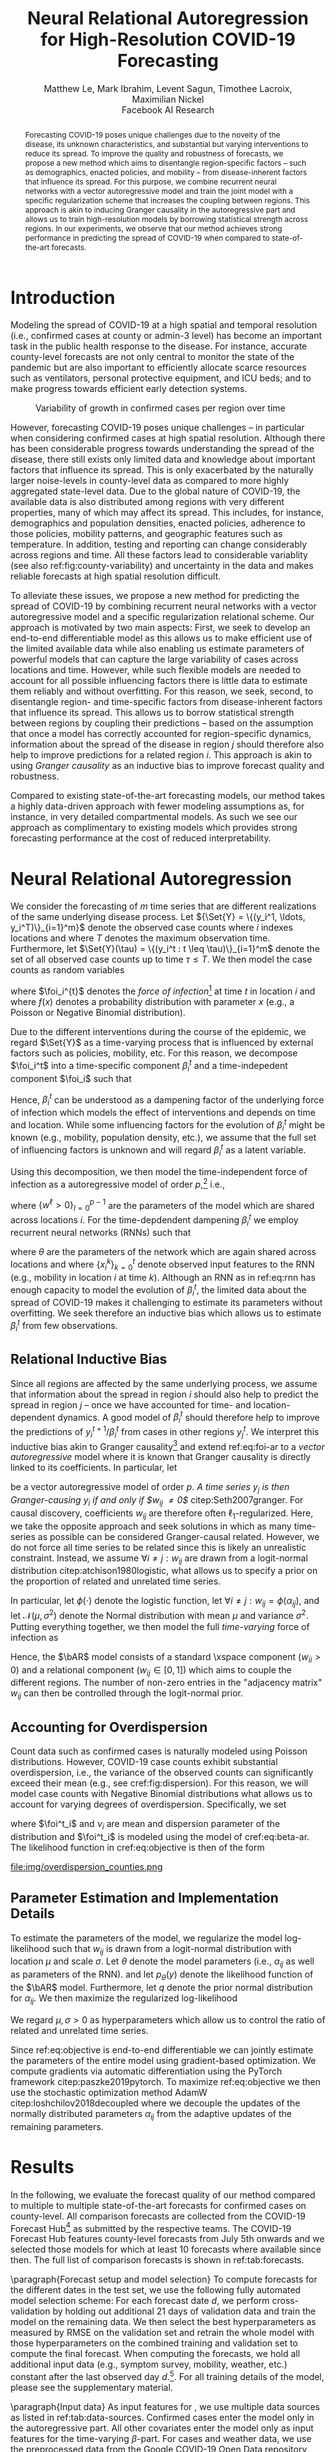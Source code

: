 #+MACRO: NEWLINE @@latex:\\@@ @@html:<br>@@
#+MACRO: CORRESP @@latex:\textsuperscript{\dagger}@@
#+Title: Neural Relational Autoregression {{{NEWLINE}}} for High-Resolution COVID-19 Forecasting
#+Author: Matthew Le, Mark Ibrahim, Levent Sagun, Timothee Lacroix, {{{NEWLINE}}} Maximilian Nickel {{{NEWLINE}}} Facebook AI Research
#+Publisher: Facebook AI Research

#+OPTIONS: toc:nil date:nil

#+LATEX_CLASS: tufte
#+LATEX_CLASS_OPTIONS: [nobib]
#+LATEX_HEADER: \usepackage[svgnames]{xcolor}
#+LATEX_HEADER: \usepackage{times}
#+LATEX_HEADER: \usepackage{hyperref}
#+LATEX_HEADER: \usepackage{url}


#+LATEX_HEADER: \makeatletter
#+LATEX_HEADER: \renewcommand{\maketitle}{%
#+LATEX_HEADER:   \newpage
#+LATEX_HEADER:   \global\@topnum\z@% prevent floats from being placed at the top of the page
#+LATEX_HEADER:   \begingroup
#+LATEX_HEADER:     \setlength{\parindent}{0pt}%
#+LATEX_HEADER:     \setlength{\parskip}{4pt}%
#+LATEX_HEADER:     {\Large\bf\@title}\par
#+LATEX_HEADER:     {\normalfont\normalsize\@author}\par
#+LATEX_HEADER:   \endgroup
#+LATEX_HEADER:   \thispagestyle{plain}% suppress the running head
#+LATEX_HEADER:   \tuftebreak% add some space before the text begins
#+LATEX_HEADER:   \@afterindentfalse\@afterheading% suppress indentation of the next paragraph
#+LATEX_HEADER: }

#+LATEX_HEADER: % Paragraph indentation and separation for normal text
#+LATEX_HEADER: \renewcommand{\@tufte@reset@par}{%
#+LATEX_HEADER:   \setlength{\RaggedRightParindent}{0pt}%
#+LATEX_HEADER:   \setlength{\JustifyingParindent}{0pt}%
#+LATEX_HEADER:   \setlength{\parindent}{0pt}%
#+LATEX_HEADER:   \setlength{\parskip}{0.5pc}%
#+LATEX_HEADER: }
#+LATEX_HEADER: \@tufte@reset@par
#+LATEX_HEADER: \makeatother
#+LATEX_HEADER: \fancyhead[RE,RO]{\newlinetospace{\color{gray}\plaintitle}\quad\thepage}

#+LATEX_HEADER: \usepackage{amsmath}
#+LATEX_HEADER: \usepackage{amssymb}
#+LATEX_HEADER: \usepackage{mathtools}
#+LATEX_HEADER: \usepackage{cleveref}
#+LATEX_HEADER: \usepackage{svg}
#+LATEX_HEADER: \usepackage{bm}
#+LATEX_HEADER: \usepackage{booktabs}
#+LATEX_HEADER: \usepackage{multirow}
#+LATEX_HEADER: \usepackage{grffile}
#+LATEX_HEADER: \usepackage{pgfplots}
#+LATEX_HEADER: \usepackage[caption=false]{subfig}
#+LATEX_HEADER: \usepackage{wrapfig}
#+LATEX_HEADER: \usepackage{microtype}
#+LATEX_HEADER: \usepackage{xspace}

#+LATEX_HEADER: \pgfplotsset{compat=newest}
#+LATEX_HEADER: \usepackage{tikz}
#+LATEX_HEADER: \usetikzlibrary{positioning,quotes}

#+LATEX_HEADER: \usepackage[style=authoryear,backend=bibtex,natbib,maxcitenames=2,doi=false]{biblatex}
#+LATEX_HEADER: \addbibresource{./references.bib}

#+LATEX_HEADER: \hypersetup{
#+LATEX_HEADER:     colorlinks = true,
#+LATEX_HEADER:     allcolors = {DarkBlue}
#+LATEX_HEADER: }

#+LATEX_HEADER: \captionsetup{labelfont=bf}

#+LATEX_HEADER: \renewcommand{\vec}[1]{\bm{#1}}
#+LATEX_HEADER: \newcommand{\AR}{\text{AR}}
#+LATEX_HEADER: \newcommand{\bAR}{\ensuremath{\beta}\text{-AR}\xspace}
#+LATEX_HEADER: \newcommand{\Set}[1]{\mathcal{#1}}
#+LATEX_HEADER: \newcommand{\risk}{\mathcal{R}}
#+LATEX_HEADER: \newcommand{\foi}{\lambda}
#+LATEX_HEADER: \newcommand{\E}{\mathbb{E}}
#+LATEX_HEADER: \newcommand{\todo}[1]{{\color{red} #1}}

#+LATEX: \marginnote[-2.15em]{Corresponding author: Maximilian Nickel \texttt{maxn@fb.com}}

#+BEGIN_abstract
Forecasting COVID-19 poses unique challenges due to the novelty of the disease,
its unknown characteristics, and substantial but varying interventions to reduce
its spread. To improve the quality and robustness of forecasts, we propose a new
method which aims to disentangle region-specific factors -- such as
demographics, enacted policies, and mobility -- from disease-inherent factors
that influence its spread. For this purpose, we combine recurrent neural
networks with a vector autoregressive model and train the joint model with a
specific regularization scheme that increases the coupling between regions. This
approach is akin to inducing Granger causality in the autoregressive part and
allows us to train high-resolution models by borrowing statistical strength
across regions. In our experiments, we observe that our method achieves strong
performance in predicting the spread of COVID-19 when compared to
state-of-the-art forecasts.
#+END_abstract

* Introduction
Modeling the spread of COVID-19 at a high spatial and temporal resolution (i.e.,
confirmed cases at county or admin-3 level) has become an important task in the
public health response to the disease. For instance, accurate county-level
forecasts are not only central to monitor the state of the pandemic but are also
important to efficiently allocate scarce resources such as ventilators, personal
protective equipment, and ICU beds; and to make progress towards efficient early
detection systems.

#+LATEX: \begin{marginfigure}[-37em]
#+LATEX: \hspace{-2.5em}%
#+ATTR_LATEX: :float nil :width 1.3\columnwidth :center nil
[[file:img/us_rank_mae.png]]
#+LATEX: \caption{Ranking of county-level forecasts by average MAE over various forecast horizons. The proposed neural relational autoregressive model (\bAR) shows strong performance over all horizons when compared to state-of-the-art forecasts. Mean rank over all horizons in parentheses.}
#+LATEX: \label{fig:ranking-covidhub-mae}
#+LATEX: \end{marginfigure}


#+ATTR_LATEX: :float margin :width \columnwidth :offset -7em
#+NAME: fig:county-variability
#+CAPTION: Variability of growth in confirmed cases per region over time
[[file:img/growth_example.png]]

However, forecasting COVID-19 poses unique challenges -- in particular when
considering confirmed cases at high spatial resolution. Although there has been
considerable progress towards understanding the spread of the disease, there
still exists only limited data and knowledge about important factors that
influence its spread. This is only exacerbated by the naturally larger
noise-levels in county-level data as compared to more highly aggregated state-level
data. Due to the global nature of COVID-19, the available data is also
distributed among regions with very different properties, many of which may
affect its spread. This includes, for instance, demographics and population
densities, enacted policies, adherence to those policies, mobility patterns, and
geographic features such as temperature. In addition, testing and reporting can
change considerably across regions and time. All these factors lead to
considerable variablity (see also ref:fig:county-variability) and uncertainty in
the data and makes reliable forecasts at high spatial resolution difficult.

To alleviate these issues, we propose a new method for predicting the spread of
COVID-19 by combining recurrent neural networks with a vector autoregressive
model and a specific regularization relational scheme. Our approach is motivated
by two main aspects: First, we seek to develop an end-to-end differentiable
model as this allows us to make efficient use of the limited available data
while also enabling us estimate parameters of powerful models that can capture
the large variability of cases across locations and time. However, while such
flexible models are needed to account for all possible influencing factors there
is little data to estimate them reliably and without overfitting. For this
reason, we seek, second, to disentangle region- and time-specific factors from
disease-inherent factors that influence its spread. This allows us to borrow
statistical strength between regions by coupling their predictions -- based on
the assumption that once a model has correctly accounted for region-specific
dynamics, information about the spread of the disease in region $j$ should
therefore also help to improve predictions for a related region $i$. This
approach is akin to using /Granger causality/ as an inductive bias to improve
forecast quality and robustness.

Compared to existing state-of-the-art forecasting models, our method takes a
highly data-driven approach with fewer modeling assumptions as, for instance, in
very detailed compartmental models. As such we see our approach as complimentary
to existing models which provides strong forecasting performance at the cost of
reduced interpretability.


* Neural Relational Autoregression
We consider the forecasting of \(m\) time series that are different realizations
of the same underlying disease process. Let \({\Set{Y} = \{(y_i^1, \ldots,
y_i^T)\}_{i=1}^m}\) denote the observed case counts where $i$ indexes locations
and where $T$ denotes the maximum observation time. Furthermore, let
$\Set{Y}(\tau) = \{(y_i^t : t \leq \tau)\}_{i=1}^m$ denote the set of all
observed case counts up to time $\tau \leq T$. We then model the case counts as
random variables
\begin{equation*}
    Y^{t+1}_i\ |\ \Set{Y}(t) \sim f(\foi_i^t)
\end{equation*}
where \(\foi_i^{t}\) denotes the /force of infection/[fn::Given $y^t_i$ infected
individuals, the force of infection (or hazard) models the probability that a
susceptible individual at time $t$ will become infected by time $t+1$] at time
\(t\) in location \(i\) and where $f(x)$ denotes a probability distribution with
parameter \(x\) (e.g., a Poisson or Negative Binomial distribution).

Due to the different interventions during the course of the epidemic, we regard
$\Set{Y}$ as a time-varying process that is influenced by external factors such
as policies, mobility, etc. For this reason, we decompose $\foi_i^t$ into a
time-specific component $\beta_i^t$ and a time-indepedent component
$\foi_i$ such that
\begin{align*}
\foi_i^t = \beta_i^t \foi_i \quad\text{where}\quad \beta_i^t \in [0, 1],\, \foi_i > 0
\end{align*}

Hence, $\beta_i^t$ can be understood as a dampening factor of the underlying
force of infection which models the effect of interventions and depends on time
and location. While some influencing factors for the evolution of $\beta_i^t$
might be known (e.g., mobility, population density, etc.), we assume that the
full set of influencing factors is unknown and will regard $\beta_i^t$
as a latent variable.

Using this decomposition, we then model the time-independent force of
infection as a autoregressive model of order \(p\),[fn::AR models
where \[Y_i^{t+1}\ |\ \Set{Y}(t) \sim \text{Poisson}(\foi_i^t)\] can be
interpreted as approximations of Reed-Frost chain binomial SIR models. For a
detailed discussion see citep:bauer2018stratified.] i.e.,
\begin{align}
    \text{AR}(p): \foi_i = \sum_{\ell=0}^{p-1} w^\ell y_i^{t - \ell} \label{eq:foi-ar}
\end{align}
where $\{w^\ell > 0\}_{l=0}^{p-1}$ are the parameters of the model which are
shared across locations $i$. For the time-depdendent dampening $\beta_i^t$ we
employ recurrent neural networks (RNNs) such that
\begin{align}
    \text{RNN}: \beta_i^t = f_\theta(\{x_i^k\}_{k=0}^t) \label{eq:rnn}
\end{align}
where $\theta$ are the parameters of the network which are again shared across
locations and where $\{x_i^k\}_{k=0}^t$ denote observed input features to the
RNN (e.g., mobility in location $i$ at time $k$). Although an RNN as in
ref:eq:rnn has enough capacity to model the evolution of $\beta_i^t$, the
limited data about the spread of COVID-19 makes it challenging to estimate its
parameters without overfitting. We seek therefore an inductive bias which allows
us to estimate $\beta_i^t$ from few observations.

** Relational Inductive Bias

Since all regions are affected by the same underlying process, we assume that
information about the spread in region $i$ should also help to predict the
spread in region $j$ -- once we have accounted for time- and location-dependent
dynamics. A good model of $\beta_i^t$ should therefore help to improve the
predictions of $y_i^{t+1} / \beta_i^t$ from cases in other regions $y_j^t$. We
interpret this inductive bias akin to Granger causality[fn::Granger causality is
defined as follows: Let ${X^t=\{X_t\}_{i=1}^t}$, ${Y^t=\{Y_t\}_{i=1}^t}$,
${Z^t=\{Z_t\}_{i=1}^t}$ denote stochastic processes and let $L$ denote a loss
function. Furthermore, let \[\risk(Y^{t+1} | Y^t, Z^t) = \E(L(Y_{t+1}, f(Y^t,
Z^t)))\] denote the expected loss (risk) of a predictor $f$. We then say $X$
/Granger-causes/ $Y$ if its inclusion in the predictor significantly improves
the forecast, i.e., if \[ \risk(Y^{t+1} | Y^t, X^t, Z^t) \ll \risk(Y^{t+1} |
Y^t, Z^t) \]] and extend ref:eq:foi-ar to a /vector autoregressive/ model where
it is known that Granger causality is directly linked to its coefficients. In
particular, let
\begin{equation} \text{VAR}(p): \foi_i =
\sum_{\ell=0}^{p-1} \sum_{j=1}^m w_{ij}^\ell y_j^{t - \ell}
\end{equation}
be a vector autoregressive model of order $p$. /A time series $y_j$ is then
Granger-causing $y_i$ if and only if $w_{ij} \neq 0$/ citep:Seth2007granger. For
causal discovery, coefficients $w_{ij}$ are therefore often
\(\ell_1\)-regularized. Here, we take the opposite approach and seek solutions
in which as many time-series as possible can be considered Granger-causal
related. However, we do not force all time series to be related since this is
likely an unrealistic constraint. Instead, we assume $\forall i \neq j : w_{ij}$
are drawn from a logit-normal distribution citep:atchison1980logistic, what
allows us to specify a prior on the proportion of related and unrelated time
series.

#+LATEX: \begin{marginfigure}[2em]
#+ATTR_LATEX: :width \columnwidth :float nil
[[file:img/logit_normal_0.png]]
#+ATTR_LATEX: :width \columnwidth :float nil
[[file:img/logit_normal_-1.png]]
#+ATTR_LATEX: :width \columnwidth :float nil
[[file:img/logit_normal_1.png]]
#+LATEX: \caption{The Logit-Normal distribution is a probability distribution of a random variable whose logit has a normal distribution, i.e., $\phi(\mathcal{N}(\mu, \sigma))$.}
#+LATEX: \end{marginfigure}

In particular, let $\phi(\cdot)$ denote the logistic function, let ${\forall i
\neq j : w_{ij} = \phi(\alpha_{ij})}$, and let $\mathcal{N}(\mu, \sigma^2)$
denote the Normal distribution with mean $\mu$ and variance $\sigma^2$. Putting
everything together, we then model the full /time-varying/ force of infection as
\begin{align}
\bAR(p): \quad \foi^{t+1}_i & =
\beta_i^t \sum_{\ell=0}^{p-1}\sum_{j=1}^m w_{ij}^\ell y_j^{t - \ell} \label{eq:beta-ar} \\
    \alpha_{ij} & \sim \mathcal{N}(\mu, \sigma^2) \quad \forall i \neq j \notag
\end{align}
Hence, the $\bAR$ model consists of a standard \AR\xspace component ($w_{ii} > 0$) and
a relational component ($w_{ij} \in [0, 1]$) which aims to couple the different
regions. The number of non-zero entries in the "adjacency matrix" $w_{ij}$ can
then be controlled through the logit-normal prior.

** Accounting for Overdispersion
Count data such as confirmed cases is naturally modeled using Poisson
distributions. However, COVID-19 case counts exhibit substantial overdispersion,
i.e., the variance of the observed counts can significantly exceed their mean
(e.g., see cref:fig:dispersion). For this
reason, we will model case counts with Negative Binomial distributions what
allows us to account for varying degrees of overdispersion. Specifically, we set
\begin{align*}
    y^{t+1}_{i} & \sim \text{NB}(\foi_i^{t}, \nu_i)
\end{align*}
where \(\foi^t_i\) and \(\nu_i\) are mean and dispersion parameter of the
distribution and $\foi^t_i$ is modeled using the \bAR model of cref:eq:beta-ar. The
likelihood function in cref:eq:objective is then of the form
\begin{equation*}
p_\theta(y) = \frac{\Gamma(y + \nu)}{y!\Gamma(\nu)}\left(\frac{\mu}{\mu +\nu}\right)^{y}\left(1 + \frac{\mu}{\nu}\right)^{-\nu}
\quad \mu > 0, \nu > 0
\end{equation*}

#+LATEX: \begin{marginfigure}[5em]
#+LATEX: \hspace{0em}%
#+ATTR_LATEX: :float nil :width \columnwidth
file:img/overdispersion_counties.png
#+LATEX: \caption{Overdispersion of daily case counts in US states and counties with most number of cases.}
#+LATEX: \label{fig:dispersion}
#+LATEX: \end{marginfigure}

** Parameter Estimation and Implementation Details
To estimate the parameters of the model, we regularize the
model log-likelihood such that $w_{ij}$ is drawn from a logit-normal
distribution with location $\mu$ and scale $\sigma$. Let $\theta$ denote
the model parameters (i.e., $\alpha_{ij}$ as well as parameters of the RNN).
and let $p_\theta(y)$ denote the likelihood function of the $\bAR$
model. Furthermore, let $q$ denote the prior normal
distribution for $\alpha_{ij}$. We then maximize the regularized log-likelihood
\begin{equation}
\max_{\theta}\sum_y\log p_\theta(y) + \sum_{ij} \log q(\alpha_{ij}\,|\,\mu,\sigma). \label{eq:objective}
\end{equation}
We regard $\mu, \sigma > 0$ as hyperparameters which allow us to control the
ratio of related and unrelated time series.

Since ref:eq:objective is end-to-end differentiable we can jointly estimate the
parameters of the entire model using gradient-based optimization. We compute
gradients via automatic differentiation using the PyTorch framework
citep:paszke2019pytorch. To maximize ref:eq:objective we then use the stochastic
optimization method AdamW citep:loshchilov2018decoupled where we decouple the
updates of the normally distributed parameters $\alpha_{ij}$ from the adaptive
updates of the remaining parameters.

* Results
In the following, we evaluate the forecast quality of our method compared to
multiple to multiple state-of-the-art forecasts for confirmed cases on
county-level. All comparison forecasts are collected from the COVID-19 Forecast
Hub[fn::\url{https://github.com/reichlab/covid19-forecast-hub}] as submitted by
the respective teams. The COVID-19 Forecast Hub features county-level forecasts
from July 5th onwards and we selected those models for which at least 10 forecasts
where available since then. The full list of comparison forecasts is shown in
ref:tab:forecasts.

#+BEGIN_EXPORT latex
\begin{table*}[b]
\small
\centering
\caption{Confirmed cases forecasting models on county-level.\label{tab:forecasts}}
\vspace*{1em}
\begin{tabular}{lll}
\toprule
\bf Group & \bf Model \\
\midrule
Center for Disease Dynamics, Economics \& Policy & \it CDDP-SEIR\_MCMC & \citep{cddep_seir_mcmc} \\
Columbia University & \it CU-* & \citep{forecasts/columbia} \\
COVID Alliance at MIT & \it MITCovAlliance-SIR & \citep{baek2020limits} \\
Iowa State University Lily Wang Research Group & \it IowaStateLW-STEM & \citep{wang2020spatiotemporal} \\
Johns Hopkins ID Dynamics COVID-19 Working Group & \it JHU-IDD\_CovidSP & \citep{forecasts/jhu_idd_covidsp} \\
LockNQuay & \it LNQ-ens1 & \citep{forecasts/lnq_ens1} \\
Oliver Wyman & \it Pandemic Navigator & \citep{forecasts/oliver_wyman} \\
UCLA Statistical Machine Learning Lab & \it UCLA-SuEIR & \citep{forecasts/Zou2020.05.24.20111989} \\
University of Southern California Data Science Lab & \it USC-SI\_kJalpha & \citep{srivastava2020fast} \\
University of Massachussets Amherst & \it UMass-MechBayes & \citep{forecasts/umass_mechbayes} \\
\bottomrule
\end{tabular}
\end{table*}
#+END_EXPORT

\paragraph{Forecast setup and model selection} To compute forecasts for the
different dates in the test set, we use the following fully automated model
selection scheme: For each forecast date $d$, we perform cross-validation by
holding out additional 21 days of validation data and train the model on the
remaining data. We then select the best hyperparameters as measured by RMSE on
the validation set and retrain the whole model with those hyperparameters on the
combined training and validation set to compute the final forecast. When
computing the forecasts, we hold all additional input data (e.g., symptom
survey, mobility, weather, etc.) constant after the last observed day
$d$.[fn::This setting places natural limits on the duration of the forecasting
horizon. We reserve the joint forecasting of cases and covariates -- what could
extend the horizon -- for future work.]. For all training details of the model,
please see the supplementary material.


\paragraph{Input data} As input features for \bAR, we use multiple data sources as listed in
ref:tab:data-sources. Confirmed cases enter the model only in the autoregressive
part. All other covariates enter the model only as input features for the
time-varying \(\beta\)-part. For cases and weather data, we use the preprocessed data
from the Google COVID-19 Open Data repository citep:data/Wahltinez2020.

#+BEGIN_EXPORT latex
\begin{table*}[t]
\small
\centering
\begin{tabular}{lll}
\toprule
\bf Dataset & \bf Source & \bf Resolution \\
\midrule
Confirmed Cases &  \citet{data/nytimes_cases} &  County \\
& \multicolumn{2}{l}{\it Confirmed cases based on reports from state \& local health agencies} \\
\midrule
Symptom Survey & \citet{data/fb_symptom_survey} &  County, State \\
& \multicolumn{2}{l}{\it Prevalence of COVID-like symptoms from self-reported surveys} \\
\midrule
Movement Range Maps &  \citet{data/fb_movement_range} &  County, State \\
& \multicolumn{2}{l}{\it Mobility metrics related to physical distancing measures} \\
& \multicolumn{2}{l}{\it (change in movement and staying put)} \\
\midrule
Community Mobility & \citet{data/google_mobility} &  County, State \\
& \multicolumn{2}{l}{\it Movement trends across different categories of places} \\
& \multicolumn{2}{l}{\it (retail and recreation, groceries and pharmacies, etc.)} \\
\midrule
Doctor visits & CMU COVIDcast \citep{data/covidcast} & County, State \\
& \multicolumn{2}{l}{Percentage of COVID-related doctor’s visits in a given location} \\
\midrule
Testing &  \citet{data/covidtracking} & State \\
& \multicolumn{2}{l}{\it Total number of COVID PCR tests per state} \\
\midrule
Weather & NOAA GHCN \citep{data/menne2012overview} &  County \\
& \multicolumn{2}{l}{\it Average, minimum, maximum temperature \& rainfall per county} \\
\bottomrule
\end{tabular}
\vspace*{2em}
\caption{Data sources for \bAR.\label{tab:data-sources}}
\end{table*}
#+END_EXPORT

\paragraph{Forecast evaluation} ref:fig:mae-covidhub shows the forecast
quality as measured by MAE for multiple forecast horizons.[fn::MAE numbers are computed in accordance with \url{https://github.com/youyanggu/covid19-forecast-hub-evaluation}] It can be seen that
the proposed \bAR models shows a consistently strong performance and is for all
forecasting dates and horizons either the best model or among the best.
ref:fig:ranking-covidhub-mae, which shows the ranking of all models by the
average MAE for each forecast horizon, further illustrates this property. It can
be seen that \bAR model is consistently ranked first over all horizons.
Furthermore, other models show much larger variability in their performance.

#+NAME: fig:mae-covidhub
#+CAPTION: Comparison of \bAR model (blue) to 15 county-level models from COVID-19 forecast hub (gray).
#+CAPTION: Forecast quality is measured in MAE (log-scale). For similar analysis using RMSE please see the supplementary material.
#+ATTR_LATEX: :width \columnwidth
[[file:img/us_mae/us_mae.png]]


To also evaluate the performance of our model on days prior to July 5th, we
compare to forecasts of Google Cloud AI citep:arik2020interpretable and Columbia
University citep:forecasts/columbia which provide county-level forecasts of
confirmed cases from May 11th to June 27th. ref:fig:mae-google shows the average
MAE over all counties for 7 and 14 day forecasts for these models.[fn::For this
comparison, average MAE is computed as described in citep:arik2020interpretable]
It can be seen that the \bAR model shows again consistently strong performance on these
earlier days and is typically ranked first for both 7 and 14 day forecasts.

#+NAME: fig:mae-google
#+CAPTION: Comparions of \bAR model to forecasts from Google Cloud AI and Columbia for 7 and 14 day horizons. Forecast quality is measured in MAE. For a similar analysis using RMSE please see the supplementary material.
#+ATTR_LATEX: :width \columnwidth :float multicolumn
[[file:img/counties_bar_mae_7d.png]]

\paragraph{Ablations} In addition to comparisons to state-of-the-art
county-level forecasts, we also evaluate the contributions of different aspects
of our model. First, we test the effect of the relational autoregressive part.
For this purpose, we trained additional models were we disabled the relational
part (by setting $\forall i \neq j: w_{ij} = 0$) and compared their forecasts to
the full model of ref:eq:beta-ar. To measure the relative improvement of the
full model over the non-relational model, we compute then the relative error of
both models, e.g.,
\begin{equation*}
    \text{Relative Mean Absolute Error} = \frac{\text{MAE}_{\text{full}}}{\text{MAE}_\text{non-relational}}
\end{equation*}
It can be seen from ref:fig:quality-ratio that full model offers substantial
improvements over the non-relational model as the relative forecast quality
grows exponentially with the forecasting horizon. While the non-relational model
can offer acceptable forecast for horizons of 1-2 days, it quickly deteriorates
with larger horizons. This show the importance of the relational component for
disentangling the different growth factors and learning high quality models.

#+NAME: fig:quality-ratio
#+CAPTION: Relative Error (MAE and RMSE) of the fully relational \bAR model compared to a non-relational variant.
#+ATTR_LATEX: :width \columnwidth :float margin :offset -25em
[[file:img/quality_ratio.png]]

#+NAME: fig:mae-covidhub-granger
#+CAPTION: Comparison of \bAR model with (blue) and without (magenta) Granger regularization.
#+CAPTION: Forecast quality is measured in MAE.
#+ATTR_LATEX: :width \columnwidth
[[file:img/us_mae_granger_ablation/us_mae_granger_ablation.png]]

In addition to the non-relational component, we also evaluated the contributions
of the logit-normal regularization method. For this purpose, we trained a model
where we explicitly set the reqularization parameter $\sigma = 0$. We then
compare the forecast quality to the standard model where the regularization
parameter has been selected via cross-validation. ref:fig:mae-covidhub-granger
shows the results of the comparison. It can be seen that the logit-normal
regularization can be very beneficial to improve forecast quality. While the
differences to the standard model are much smaller than for the non-relational
model, the addition of the regularization term can lead to substantial
improvements, especially for horizons of 13 days and longer.


* Related Work
We build on prior work that has proposed to use autoregressive models
for spatially and temporally aggregated disease surveillance data of endemic-epidemic
processes citep:held2005statistical,meyer2014powerlaw,meyer2016socialcontact.
Such autoregressive models are, for instance, used to monitor infectious
diseases by public health agencies like the Robert Koch Institute
citep:salmon2016surveillance.

#+ATTR_LATEX: :width \columnwidth :float margin :center nil
#+CAPTION: Evolution of \beta over time
[[file:img/betas.png]]

Moreover, the negative binomial distribution has become a popular way to model
infectious diseases, largely to its ability to model count data with varying degrees
of overdispersion citep:lloyd_smith2007negativebinomial. Autoregressive models
in combination with negative binomial distributions have, for instance, been
used by citet:bauer2018stratified,wakefield2019spatio,held2005statistical to
model infectious disease count data.

citet:valdes2005estimating proposed a combination of VAR(1) models and $\ell_1$
regularization to for the discovery of Granger-causal relations to understand
brain connectivity. citet:haufe2010sparse proposed an improved estimator which
can be applied for VAR models of order $p > 1$.

#+LATEX: \newpage
#+LATEX: \printbibliography

* Experiments :noexport:
We compare predictions of the proposed \bAR model to cite:forecasts/lanl (LANL)
and cite:forecasts/yyg (YYG). Both LANL and YYG forecast on state-level while we
performed our forecasts on county-level. For comparison, we therefore aggregate
our forecasts to state-level. The YYG model is based on an extended SEIR model
which models the dynamics of the disease through explicit parameters for disease
and other mitigation effects.[fn::This includes, for instance, social
distancing, lockdown fatigue etc.] YYG is trained on confirmed deaths and
population data. For the \beta-\AR model, we only use confirmed deaths as
training and the only hyper parameters are model order $p$.

#+LATEX: \begin{figure*}
#+LATEX: \begin{minipage}{.33\linewidth}
#+ATTR_LATEX: :float nil :width \columnwidth
[[file:img/us_mae/png/us_mae.png]]
#+LATEX: \end{minipage}%
#+LATEX: \begin{minipage}{.33\linewidth}
#+ATTR_LATEX: :float nil :width \columnwidth
[[file:img/us_mae/png/us_mae_1.png]]
#+LATEX: \end{minipage}%
#+LATEX: \begin{minipage}{.33\linewidth}
#+ATTR_LATEX: :float nil :width \columnwidth
[[file:img/us_mae/png/us_mae_1_2.png]]
#+LATEX: \end{minipage}%
#+LATEX: \end{figure*}


